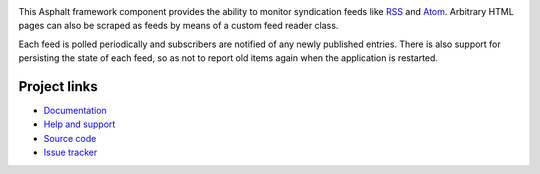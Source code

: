 .. image:: https://travis-ci.org/asphalt-framework/asphalt-feedreader.svg?branch=master
  :target: https://travis-ci.org/asphalt-framework/asphalt-feedreader
  :alt: Build Status
.. image:: https://coveralls.io/repos/github/asphalt-framework/asphalt-feedreader/badge.svg?branch=master
  :target: https://coveralls.io/github/asphalt-framework/asphalt-feedreader?branch=master
  :alt: Code Coverage

This Asphalt framework component provides the ability to monitor syndication feeds like RSS_ and
Atom_. Arbitrary HTML pages can also be scraped as feeds by means of a custom feed reader class.

Each feed is polled periodically and subscribers are notified of any newly published
entries. There is also support for persisting the state of each feed, so as not to report old
items again when the application is restarted.

.. _RSS: http://cyber.harvard.edu/rss/rss.html
.. _Atom: https://tools.ietf.org/html/rfc4287

Project links
-------------

* `Documentation <http://asphalt-feedreader.readthedocs.org/en/latest/>`_
* `Help and support <https://github.com/asphalt-framework/asphalt/wiki/Help-and-support>`_
* `Source code <https://github.com/asphalt-framework/asphalt-feedreader>`_
* `Issue tracker <https://github.com/asphalt-framework/asphalt-feedreader/issues>`_
